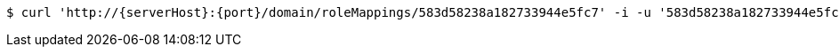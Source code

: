 [source,bash,subs="attributes"]
----
$ curl 'http://{serverHost}:{port}/domain/roleMappings/583d58238a182733944e5fc7' -i -u '583d58238a182733944e5fc2:4212' -X DELETE -H 'Accept: application/hal+json' -H 'Content-Type: application/json;charset=UTF-8'
----